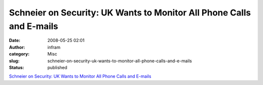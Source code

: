 Schneier on Security: UK Wants to Monitor All Phone Calls and E-mails
#####################################################################
:date: 2008-05-25 02:01
:author: infram
:category: Misc
:slug: schneier-on-security-uk-wants-to-monitor-all-phone-calls-and-e-mails
:status: published

`Schneier on Security: UK Wants to Monitor All Phone Calls and
E-mails <http://www.schneier.com/blog/archives/2008/05/uk_wants_to_mon.html>`__
